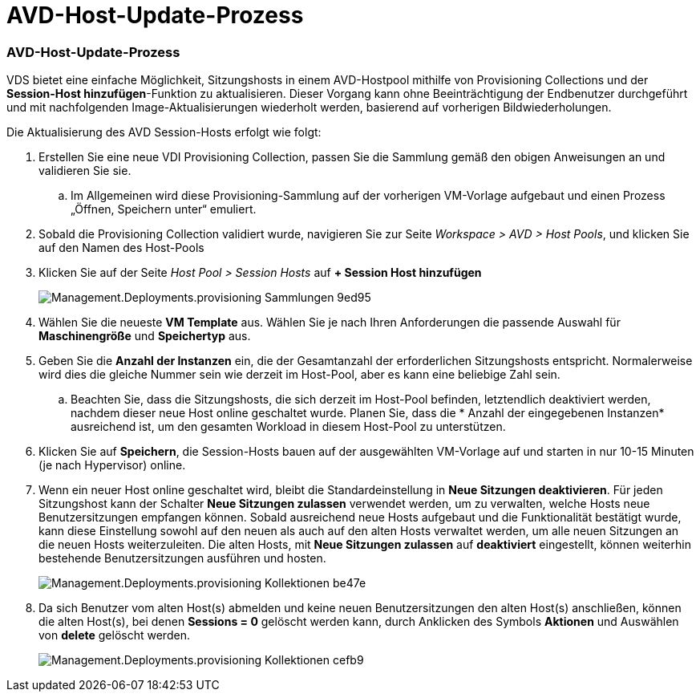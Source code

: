= AVD-Host-Update-Prozess
:allow-uri-read: 




=== AVD-Host-Update-Prozess

VDS bietet eine einfache Möglichkeit, Sitzungshosts in einem AVD-Hostpool mithilfe von Provisioning Collections und der *Session-Host hinzufügen*-Funktion zu aktualisieren. Dieser Vorgang kann ohne Beeinträchtigung der Endbenutzer durchgeführt und mit nachfolgenden Image-Aktualisierungen wiederholt werden, basierend auf vorherigen Bildwiederholungen.

.Die Aktualisierung des AVD Session-Hosts erfolgt wie folgt:
. Erstellen Sie eine neue VDI Provisioning Collection, passen Sie die Sammlung gemäß den obigen Anweisungen an und validieren Sie sie.
+
.. Im Allgemeinen wird diese Provisioning-Sammlung auf der vorherigen VM-Vorlage aufgebaut und einen Prozess „Öffnen, Speichern unter“ emuliert.


. Sobald die Provisioning Collection validiert wurde, navigieren Sie zur Seite _Workspace > AVD > Host Pools_, und klicken Sie auf den Namen des Host-Pools
. Klicken Sie auf der Seite _Host Pool > Session Hosts_ auf *+ Session Host hinzufügen*
+
image::Management.Deployments.provisioning_collections-9ed95.png[Management.Deployments.provisioning Sammlungen 9ed95]

. Wählen Sie die neueste *VM Template* aus. Wählen Sie je nach Ihren Anforderungen die passende Auswahl für *Maschinengröße* und *Speichertyp* aus.
. Geben Sie die *Anzahl der Instanzen* ein, die der Gesamtanzahl der erforderlichen Sitzungshosts entspricht. Normalerweise wird dies die gleiche Nummer sein wie derzeit im Host-Pool, aber es kann eine beliebige Zahl sein.
+
.. Beachten Sie, dass die Sitzungshosts, die sich derzeit im Host-Pool befinden, letztendlich deaktiviert werden, nachdem dieser neue Host online geschaltet wurde. Planen Sie, dass die * Anzahl der eingegebenen Instanzen* ausreichend ist, um den gesamten Workload in diesem Host-Pool zu unterstützen.


. Klicken Sie auf *Speichern*, die Session-Hosts bauen auf der ausgewählten VM-Vorlage auf und starten in nur 10-15 Minuten (je nach Hypervisor) online.
. Wenn ein neuer Host online geschaltet wird, bleibt die Standardeinstellung in *Neue Sitzungen deaktivieren*. Für jeden Sitzungshost kann der Schalter *Neue Sitzungen zulassen* verwendet werden, um zu verwalten, welche Hosts neue Benutzersitzungen empfangen können. Sobald ausreichend neue Hosts aufgebaut und die Funktionalität bestätigt wurde, kann diese Einstellung sowohl auf den neuen als auch auf den alten Hosts verwaltet werden, um alle neuen Sitzungen an die neuen Hosts weiterzuleiten. Die alten Hosts, mit *Neue Sitzungen zulassen* auf *deaktiviert* eingestellt, können weiterhin bestehende Benutzersitzungen ausführen und hosten.
+
image::Management.Deployments.provisioning_collections-be47e.png[Management.Deployments.provisioning Kollektionen be47e]

. Da sich Benutzer vom alten Host(s) abmelden und keine neuen Benutzersitzungen den alten Host(s) anschließen, können die alten Host(s), bei denen *Sessions = 0* gelöscht werden kann, durch Anklicken des Symbols *Aktionen* und Auswählen von *delete* gelöscht werden.
+
image::Management.Deployments.provisioning_collections-cefb9.png[Management.Deployments.provisioning Kollektionen cefb9]


